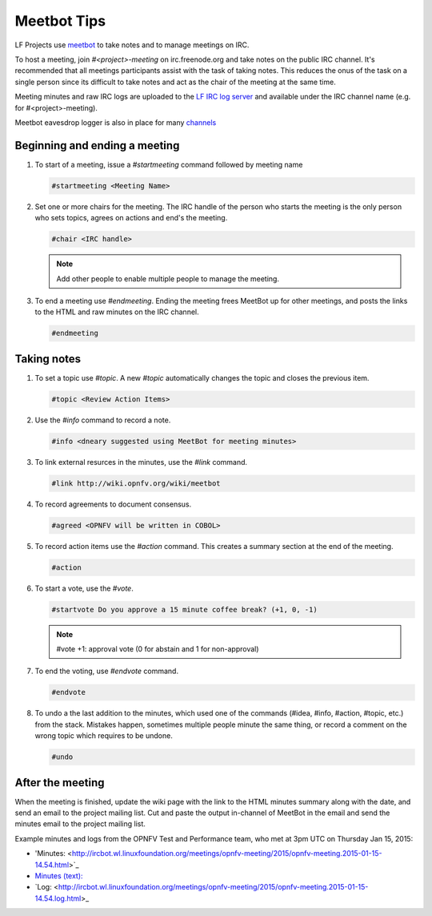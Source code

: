 .. _lfreleng-docs-meetbot:

############
Meetbot Tips
############

LF Projects use `meetbot <https://wiki.debian.org/MeetBot/>`_  to take notes
and to manage meetings on IRC.

To host a meeting, join `#<project>-meeting` on irc.freenode.org and take notes
on the public IRC channel. It's recommended that all meetings participants assist
with the task of taking notes. This reduces the onus of the task on a single
person since its difficult to take notes and act as the chair of the meeting
at the same time.

Meeting minutes and raw IRC logs are uploaded to the
`LF IRC log server <http://ircbot.wl.linuxfoundation.org/meetings>`_ and
available under the IRC channel name (e.g. for #<project>-meeting).

Meetbot eavesdrop logger is also in place for many
`channels <http://meetbot.opnfv.org/eavesdrop/%23opnfv-joid>`_

Beginning and ending a meeting
==============================

#. To start of a meeting, issue a `#startmeeting` command followed by meeting name

   .. code-block:: none

      #startmeeting <Meeting Name>


#. Set one or more chairs for the meeting. The IRC handle of the person who
   starts the meeting is the only person who sets topics, agrees on actions and
   end's the meeting.

   .. code-block:: none

      #chair <IRC handle>

   .. note::

      Add other people to enable multiple people to manage the meeting.

#. To end a meeting use `#endmeeting`. Ending the meeting frees MeetBot up for
   other meetings, and posts the links to the HTML and raw minutes on the IRC
   channel.

   .. code-block:: none

      #endmeeting


Taking notes
============

#. To set a topic use `#topic`. A new `#topic` automatically changes the topic
   and closes the previous item.

   .. code-block:: none

      #topic <Review Action Items>

#. Use the `#info` command to record a note.

   .. code-block:: none

      #info <dneary suggested using MeetBot for meeting minutes>

#. To link external resurces in the minutes, use the `#link` command.

   .. code-block:: none

      #link http://wiki.opnfv.org/wiki/meetbot

#. To record agreements to document consensus.

   .. code-block:: none

      #agreed <OPNFV will be written in COBOL>

#. To record action items use the `#action` command. This creates a summary
   section at the end of the meeting.

   .. code-block:: none

      #action

#. To start a vote, use the `#vote`.

   .. code-block:: none

      #startvote Do you approve a 15 minute coffee break? (+1, 0, -1)


   .. note::

      #vote +1: approval vote (0 for abstain and 1 for non-approval)

#. To end the voting, use `#endvote` command.

   .. code-block:: none

      #endvote

#. To undo a the last addition to the minutes, which used one of the commands
   (#idea, #info, #action, #topic, etc.) from the stack. Mistakes happen,
   sometimes multiple people minute the same thing, or record a comment on the
   wrong topic which requires to be undone.

   .. code-block:: none

      #undo

After the meeting
=================

When the meeting is finished, update the wiki page with the link to the HTML
minutes summary along with the date, and send an email to the project mailing
list. Cut and paste the output in-channel of MeetBot in the email and send the
minutes email to the project mailing list.

Example minutes and logs from the OPNFV Test and Performance team, who met at
3pm UTC on Thursday Jan 15, 2015:

* 'Minutes: <http://ircbot.wl.linuxfoundation.org/meetings/opnfv-meeting/2015/opnfv-meeting.2015-01-15-14.54.html>`_
* `Minutes (text): <http://ircbot.wl.linuxfoundation.org/meetings/opnfv-meeting/2015/opnfv-meeting.2015-01-15-14.54.txt>`_
* `Log: <http://ircbot.wl.linuxfoundation.org/meetings/opnfv-meeting/2015/opnfv-meeting.2015-01-15-14.54.log.html>_
